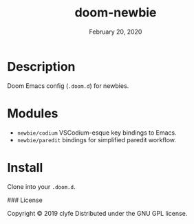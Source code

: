 #+TITLE:   doom-newbie
#+DATE:    February 20, 2020
#+SINCE:   v0.0.1
#+STARTUP: inlineimages

* Description
Doom Emacs config (~.doom.d~) for newbies.
* Modules
- ~newbie/codium~ VSCodium-esque key bindings to Emacs.
- ~newbie/paredit~ bindings for simplified paredit workflow.
* Install
Clone into your ~.doom.d~.

### License

Copyright © 2019 clyfe
Distributed under the GNU GPL license.
